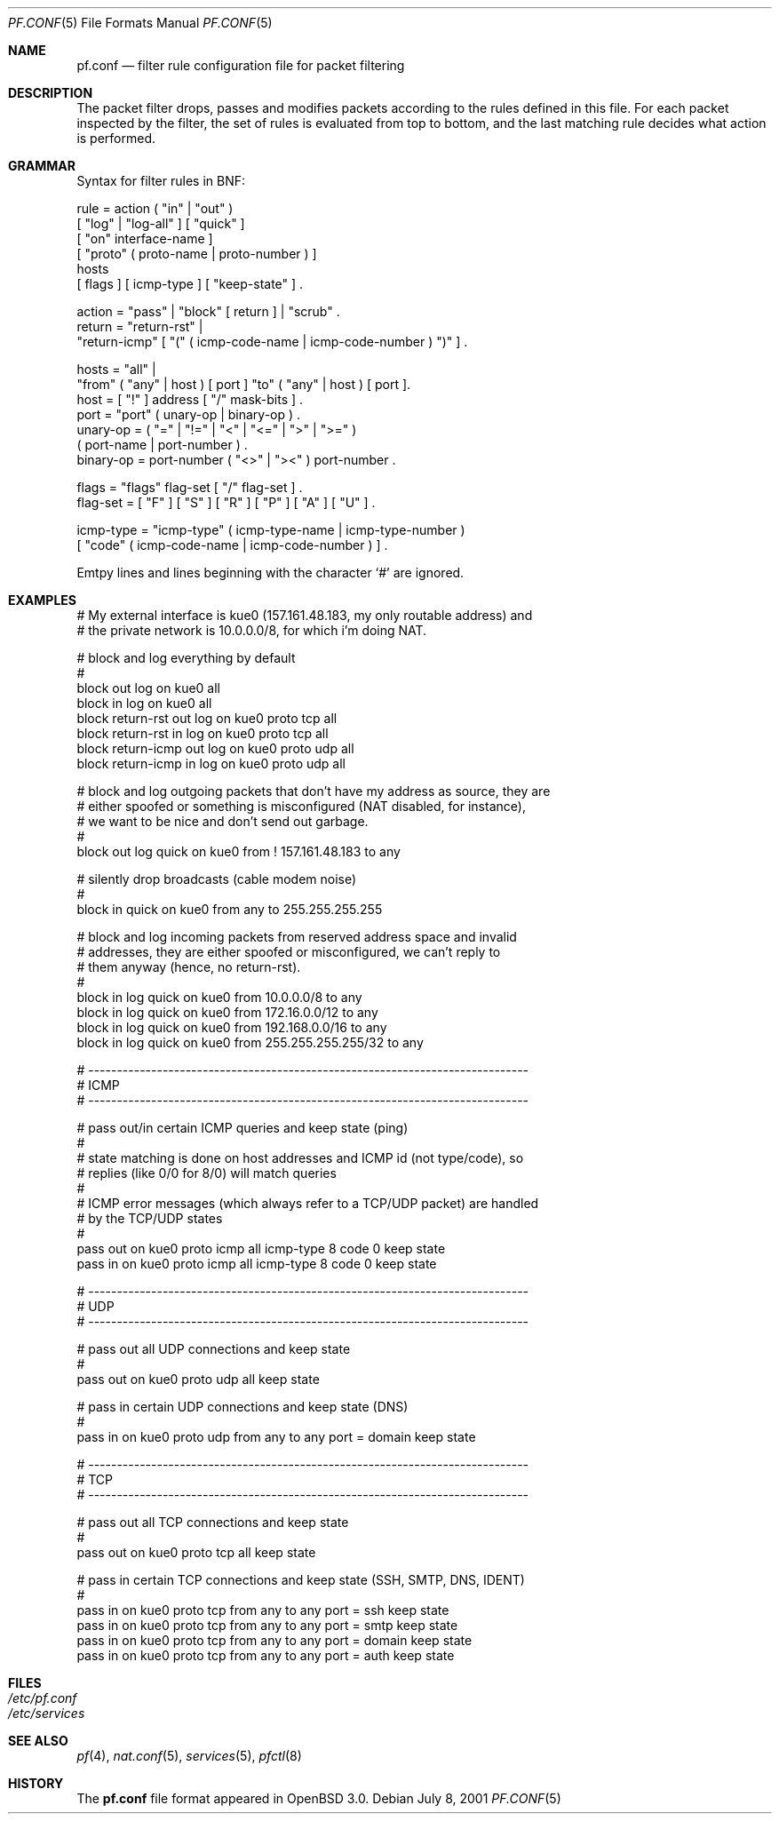 .\"	$OpenBSD: src/share/man/man5/pf.conf.5,v 1.3 2001/07/10 11:05:41 dhartmei Exp $
.\"
.\" Copyright (c) 2001, Daniel Hartmeier
.\" All rights reserved.
.\"
.\" Redistribution and use in source and binary forms, with or without
.\" modification, are permitted provided that the following conditions
.\" are met:
.\"
.\"    - Redistributions of source code must retain the above copyright
.\"      notice, this list of conditions and the following disclaimer.
.\"    - Redistributions in binary form must reproduce the above
.\"      copyright notice, this list of conditions and the following
.\"      disclaimer in the documentation and/or other materials provided
.\"      with the distribution.
.\"
.\" THIS SOFTWARE IS PROVIDED BY THE COPYRIGHT HOLDERS AND CONTRIBUTORS
.\" "AS IS" AND ANY EXPRESS OR IMPLIED WARRANTIES, INCLUDING, BUT NOT
.\" LIMITED TO, THE IMPLIED WARRANTIES OF MERCHANTABILITY AND FITNESS
.\" FOR A PARTICULAR PURPOSE ARE DISCLAIMED. IN NO EVENT SHALL THE
.\" COPYRIGHT HOLDERS OR CONTRIBUTORS BE LIABLE FOR ANY DIRECT, INDIRECT,
.\" INCIDENTAL, SPECIAL, EXEMPLARY, OR CONSEQUENTIAL DAMAGES (INCLUDING,
.\" BUT NOT LIMITED TO, PROCUREMENT OF SUBSTITUTE GOODS OR SERVICES;
.\" LOSS OF USE, DATA, OR PROFITS; OR BUSINESS INTERRUPTION) HOWEVER
.\" CAUSED AND ON ANY THEORY OF LIABILITY, WHETHER IN CONTRACT, STRICT
.\" LIABILITY, OR TORT (INCLUDING NEGLIGENCE OR OTHERWISE) ARISING IN
.\" ANY WAY OUT OF THE USE OF THIS SOFTWARE, EVEN IF ADVISED OF THE
.\" POSSIBILITY OF SUCH DAMAGE.
.\"
.Dd July 8, 2001
.Dt PF.CONF 5
.Os
.Sh NAME
.Nm pf.conf
.Nd filter rule configuration file for packet filtering
.Sh DESCRIPTION
The packet filter drops, passes and modifies packets according to the
rules defined in this file. For each packet inspected by the filter,
the set of rules is evaluated from top to bottom, and the last
matching rule decides what action is performed.
.Sh GRAMMAR
Syntax for filter rules in BNF:
.Bd -literal
rule      = action ( "in" | "out" )
            [ "log" | "log-all" ] [ "quick" ]
            [ "on" interface-name ]
            [ "proto" ( proto-name | proto-number ) ]
            hosts
            [ flags ] [ icmp-type ] [ "keep-state" ] .

action    = "pass" | "block" [ return ] | "scrub" .
return    = "return-rst" |
            "return-icmp" [ "(" ( icmp-code-name | icmp-code-number ) ")" ] .

hosts     = "all" |
            "from" ( "any" | host ) [ port ] "to" ( "any" | host ) [ port ].
host      = [ "!" ] address [ "/" mask-bits ] .
port      = "port" ( unary-op | binary-op ) .
unary-op  = ( "=" | "!=" | "<" | "<=" | ">" | ">=" )
            ( port-name | port-number ) .
binary-op = port-number ( "<>" | "><" ) port-number .

flags     = "flags" flag-set [ "/" flag-set ] .
flag-set  = [ "F" ] [ "S" ] [ "R" ] [ "P" ] [ "A" ] [ "U" ] .

icmp-type = "icmp-type" ( icmp-type-name | icmp-type-number )
            [ "code" ( icmp-code-name | icmp-code-number ) ] .
.Ed
.Pp
Emtpy lines and lines beginning with the character `#' are ignored.
.Sh EXAMPLES
.Bd -literal
# My external interface is kue0 (157.161.48.183, my only routable address) and
# the private network is 10.0.0.0/8, for which i'm doing NAT.

# block and log everything by default
#
block             out log on kue0           all
block             in  log on kue0           all
block return-rst  out log on kue0 proto tcp all
block return-rst  in  log on kue0 proto tcp all
block return-icmp out log on kue0 proto udp all
block return-icmp in  log on kue0 proto udp all

# block and log outgoing packets that don't have my address as source, they are
# either spoofed or something is misconfigured (NAT disabled, for instance),
# we want to be nice and don't send out garbage.
#
block out log quick on kue0 from ! 157.161.48.183 to any

# silently drop broadcasts (cable modem noise)
#
block in quick on kue0 from any to 255.255.255.255

# block and log incoming packets from reserved address space and invalid
# addresses, they are either spoofed or misconfigured, we can't reply to
# them anyway (hence, no return-rst).
#
block in log quick on kue0 from 10.0.0.0/8         to any
block in log quick on kue0 from 172.16.0.0/12      to any
block in log quick on kue0 from 192.168.0.0/16     to any
block in log quick on kue0 from 255.255.255.255/32 to any

# -----------------------------------------------------------------------------
# ICMP
# -----------------------------------------------------------------------------

# pass out/in certain ICMP queries and keep state (ping)
#
# state matching is done on host addresses and ICMP id (not type/code), so
# replies (like 0/0 for 8/0) will match queries
#
# ICMP error messages (which always refer to a TCP/UDP packet) are handled
# by the TCP/UDP states
#
pass out on kue0 proto icmp all icmp-type 8 code 0 keep state
pass in  on kue0 proto icmp all icmp-type 8 code 0 keep state

# -----------------------------------------------------------------------------
# UDP
# -----------------------------------------------------------------------------

# pass out all UDP connections and keep state
#
pass out on kue0 proto udp all keep state

# pass in certain UDP connections and keep state (DNS)
#
pass in on kue0 proto udp from any to any port = domain keep state

# -----------------------------------------------------------------------------
# TCP
# -----------------------------------------------------------------------------

# pass out all TCP connections and keep state
#
pass out on kue0 proto tcp all keep state

# pass in certain TCP connections and keep state (SSH, SMTP, DNS, IDENT)
#
pass in on kue0 proto tcp from any to any port = ssh    keep state
pass in on kue0 proto tcp from any to any port = smtp   keep state
pass in on kue0 proto tcp from any to any port = domain keep state
pass in on kue0 proto tcp from any to any port = auth   keep state
.Ed
.Sh FILES
.Bl -tag -width "/etc/pf.conf" -compact
.It Pa /etc/pf.conf
.It Pa /etc/services
.El
.Sh SEE ALSO
.Xr pf 4 ,
.Xr nat.conf 5 ,
.Xr services 5 ,
.Xr pfctl 8
.Sh HISTORY
The
.Nm
file format appeared in
.Ox 3.0 .
